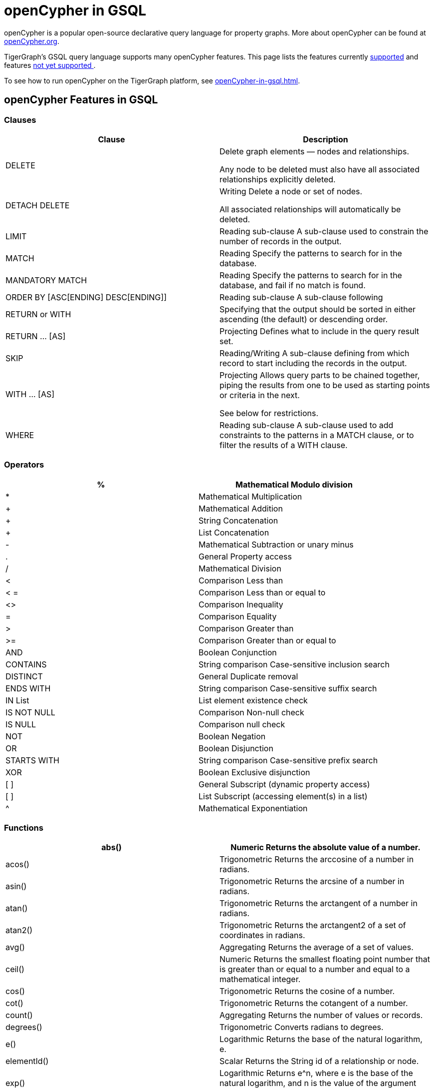 = openCypher in GSQL


openCypher is a popular open-source declarative query language for property graphs. More about openCypher can be found at http://opencypher.org[openCypher.org].

TigerGraph's GSQL query language supports many openCypher features. This page lists the features currently xref:_opencypher_features_in_gsql[supported] and features xref:_opencypher_features_not_yet_supported[not yet supported ].

To see how to run openCypher on the TigerGraph platform, see xref:openCypher-in-gsql.adoc[].

== openCypher Features in GSQL
=== Clauses

[cols="1,1"]
|===
|Clause |Description

|DELETE |Delete graph elements — nodes and relationships.

Any node to be deleted must also have all associated relationships explicitly deleted.

|DETACH DELETE |Writing Delete a node or set of nodes.

All associated relationships will automatically be deleted.

|LIMIT |Reading sub-clause A sub-clause used to constrain the number of records in the output.

|MATCH |Reading Specify the patterns to search for in the database.

|MANDATORY MATCH |Reading Specify the patterns to search for in the database, and fail if no match is found.

|ORDER BY [ASC[ENDING] DESC[ENDING]] |Reading sub-clause A sub-clause following

|RETURN or WITH |Specifying that the output should be sorted in either ascending (the default) or descending order.

|RETURN … [AS] |Projecting Defines what to include in the query result set.

|SKIP |Reading/Writing A sub-clause defining from which record to start including the records in the output.

|WITH … [AS] |Projecting Allows query parts to be chained together, piping the results from one to be used as starting points or criteria in the next.

See below for restrictions.

|WHERE |Reading sub-clause A sub-clause used to add constraints to the patterns in a MATCH clause, or to filter the results of a WITH clause.
|===

=== Operators
[cols="1,1"]
|===
|% |Mathematical Modulo division

|* |Mathematical Multiplication

|+ |Mathematical Addition

|+ |String Concatenation

|+ |List Concatenation

|- |Mathematical Subtraction or unary minus

|. |General Property access

|/ |Mathematical Division

|< |Comparison Less than

|< = |Comparison Less than or equal to

|<> |Comparison Inequality

|= |Comparison Equality

|> |Comparison Greater than

|>= |Comparison Greater than or equal to

|AND |Boolean Conjunction

|CONTAINS |String comparison Case-sensitive inclusion search

|DISTINCT |General Duplicate removal

|ENDS WITH |String comparison Case-sensitive suffix search

|IN List |List element existence check

|IS NOT NULL |Comparison Non-null check

|IS NULL |Comparison null check

|NOT |Boolean Negation

|OR |Boolean Disjunction

|STARTS WITH |String comparison Case-sensitive prefix search

|XOR |Boolean Exclusive disjunction

|[ ] |General Subscript (dynamic property access)

|[ ] |List Subscript (accessing element(s) in a list)

|^ |Mathematical Exponentiation
|===

=== Functions

[cols="1,1"]
|===
|abs() |Numeric Returns the absolute value of a number.

|acos() |Trigonometric Returns the arccosine of a number in radians.

|asin() |Trigonometric Returns the arcsine of a number in radians.

|atan() |Trigonometric Returns the arctangent of a number in radians.

|atan2() |Trigonometric Returns the arctangent2 of a set of coordinates in radians.

|avg() |Aggregating Returns the average of a set of values.

|ceil() |Numeric Returns the smallest floating point number that is greater than or equal to a number and equal to a mathematical integer.

|cos() |Trigonometric Returns the cosine of a number.

|cot() |Trigonometric Returns the cotangent of a number.

|count() |Aggregating Returns the number of values or records.

|degrees() |Trigonometric Converts radians to degrees.

|e() |Logarithmic Returns the base of the natural logarithm, e.

|elementId() |Scalar Returns the String id of a relationship or node.

|exp() |Logarithmic Returns e^n, where e is the base of the natural logarithm, and n is the value of the argument expression.

|floor() |Numeric Returns the largest floating point number that is less than or equal to a number and equal to a mathematical integer.

|head() |Scalar Returns the first element in a list.

|id() |Scalar Returns the id of a relationship or node.

|last() |Scalar Returns the last element in a list.

|left() |String Returns a string containing the specified number of leftmost characters of the original string.

|log() |Logarithmic Returns the natural logarithm of a number.

|log10() |Logarithmic Returns the common logarithm (base 10) of a number.

|lTrim() |String Returns the original string with leading whitespace removed.

|max() |Aggregating Returns the maximum value in a set of values.

|min() |Aggregating Returns the minimum value in a set of values.

|pi() |Trigonometric Returns the mathematical constant pi.

|radians() |Trigonometric Converts degrees to radians.

|rand() |Numeric Returns a random floating point number in the range from 0 (inclusive) to 1 (exclusive); i.e. [0, 1).

|range() |List Returns a list comprising all integer values within a specified range.

|replace() |String Returns a string in which all occurrences of a specified string in the original string have been replaced by another (specified) string.

|reverse() |String Returns a string in which the order of all characters in the original string have been reversed.

|right() |String Returns a string containing the specified number of rightmost characters of the original string.

|round() |Numeric Returns the value of a number rounded to the nearest integer.

|rTrim() |String Returns the original string with trailing whitespace removed.

|sign() |Numeric Returns the signum of a number: 0 if the number is 0, -1 for any negative number, and 1 for any positive number.

|sin() |Trigonometric Returns the sine of a number.

|size() |Scalar Returns the number of items in a list. (When applied to a list)

|split() |String Returns a list of strings resulting from the splitting of the original string around matches of the given delimiter.

|sqrt() |Logarithmic Returns the square root of a number.

|stDev() |Aggregating Returns the standard deviation for the given value over a group for a sample of a population.

|stDevP() |Aggregating Returns the standard deviation for the given value over a group for an entire population → coming soon

|substring() |String Returns a substring of the original string, beginning with a 0-based index start and length.

|sum() |Aggregating Returns the sum of a set of numeric values.

|tail() |List Returns all but the first element in a list.

|tan() |Trigonometric Returns the tangent of a number.

|timestamp() |Scalar Returns the difference, measured in milliseconds, between the current time and midnight, January 1, 1970 UTC.

|toLower() |String Returns the original string in lowercase.

|toString() |String Converts an integer, float or boolean value to a string.

|toUpper() |String Returns the original string in uppercase.

|trim() |String Returns the original string with leading and trailing whitespace removed.

|===

=== Expressions
[cols="1,1"]
|===
|CASE Expression |A generic conditional expression, similar to if/else statements available in other languages.
|===

== openCypher Features Not Yet Supported
=== Clauses
[cols="1,1]
|===
|OPTIONAL MATCH |Reading Specify the patterns to search for in the database while using nulls for missing parts of the pattern.

|CALL […YIELD] |Reading/Writing Invoke a procedure deployed in the database.

|CREATE |Writing create nodes and relationships.

|MERGE |Reading/Writing Ensures that a pattern exists in the graph. Either the pattern already exists, or it needs to be created.

|REMOVE |Writing Remove properties and labels from nodes and relationships.

|UNION |Set operations Combines the result of multiple queries. Duplicates are removed.

|UNION ALL |Set operations Combines the result of multiple queries. Duplicates are retained.

|UNWIND … [AS] |Projecting Expands a list into a sequence of records.

|SET |Writing Update labels on nodes and properties on nodes and relationships.
|===

=== Operators
N/A

=== Functions
[cols="1,1"]
|===
|coalesce() |Scalar Returns the first non-null value in a list of expressions.

|collect() |Aggregating Returns a list containing the values returned by an expression.

|endNode() |Scalar Returns the end node of a relationship.

|exists() |Predicate Returns true if a match for the pattern exists in the graph, or if the specified property exists in the node, relationship or map.

|keys() |List Returns a list containing the string representations for all the property names of a node, relationship, or map.

|labels() |List Returns a list containing the string representations for all the labels of a node.

|length() |Scalar Returns the length of a path.

|nodes() |List Returns a list containing all the nodes in a path.

|percentileCont() |Aggregating Returns the percentile of the given value over a group using linear interpolation.

|percentileDisc() |Aggregating Returns the percentile of the given value over a group using a rounding method.

|properties() |Scalar Returns a map containing all the properties of a node or relationship.

|relationships() |List Returns a list containing all the relationships in a path.

|reverse() |List Returns a list in which the order of all elements in the original list have been reversed.

|size() |Scalar Returns the number of subgraphs matching the pattern expression. (When applied to
pattern expression)

|size() |Scalar Returns the size of a string. (When applied to string)

|startNode() |Scalar Returns the start node of a relationship.

|toBoolean() |Scalar Converts a string value to a boolean value.

|toFloat() |Scalar Converts an integer or string value to a floating point number.

|toInteger() |Scalar Converts a floating point or string value to an integer value.

|type() |Scalar Returns the string representation of the relationship type.

|===

=== Syntax

Certain openCypher syntax is also *not* supported.

* Queries with a *WITH* clause that *does not* implicitly group by exactly one vertex variable.

. 0 vertex variables as group key
[source,gsql]
MATCH (u:User {name: "John") // find all users with the same friend count as John
WITH     u.friendCount AS fc   // note, u not included in group key list
MATCH  (o:User {friendCount: fc})
…

. More than 1 vertex variables as group key
[source,gsql]
MATCH (u1) -[:communication]- (x) -[:communication]- (u2)
WITH     u1, u2, COUNT(x) // we support only u1 or only u2 in list
…

* Queries introducing path variables
[source,gsql]
MATCH p = (u1) -[e1:communication]- (x) -[e2:communication]- (u2)	// p is path var
…

* Queries whose *MATCH* pattern *does not* include at least one vertex variable from immediately preceding *WITH* clause.
[source,gsql]
MATCH (u:user) -[:communication]- (o)
WITH     u, …
MATCH (x) -[:communication]-(y)		// this pattern must refer to u
…

* Queries with disconnected *MATCH* pattern fragments
[source,gsql]
MATCH (x:user), (y:user)
WHERE x.friendCount = y.friendCount
…

* Pattern fragments (x:user) and (y:user) *are not* connected by edge traversal or by sharing vertex variables.

